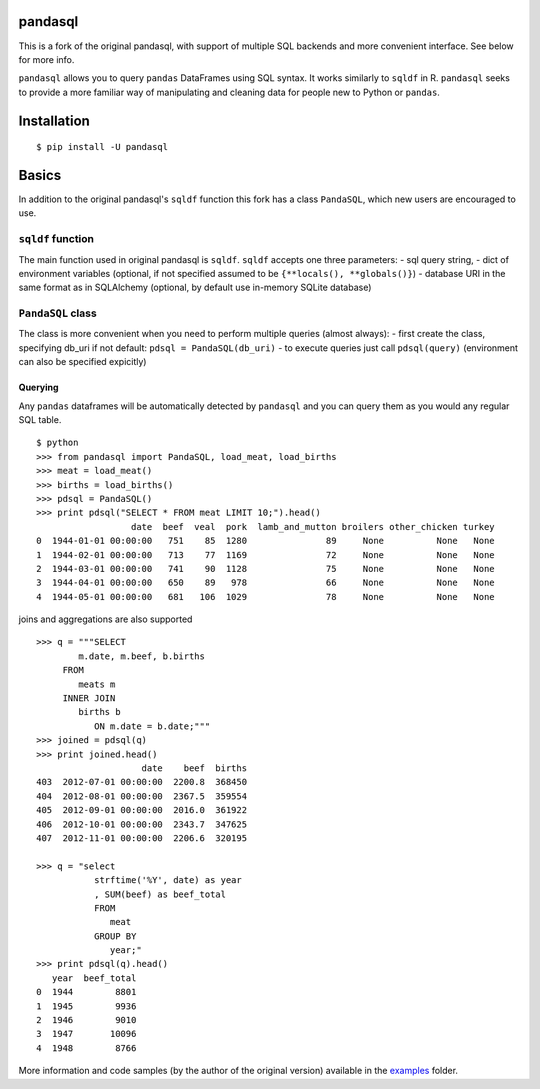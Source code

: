 pandasql
========

This is a fork of the original pandasql, with support of multiple SQL
backends and more convenient interface. See below for more info.

``pandasql`` allows you to query ``pandas`` DataFrames using SQL syntax.
It works similarly to ``sqldf`` in R. ``pandasql`` seeks to provide a
more familiar way of manipulating and cleaning data for people new to
Python or ``pandas``.

Installation
============

::

    $ pip install -U pandasql

Basics
======

In addition to the original pandasql's ``sqldf`` function this fork has
a class ``PandaSQL``, which new users are encouraged to use.

``sqldf`` function
------------------

The main function used in original pandasql is ``sqldf``. ``sqldf``
accepts one three parameters: - sql query string, - dict of environment
variables (optional, if not specified assumed to be
``{**locals(), **globals()}``) - database URI in the same format as in
SQLAlchemy (optional, by default use in-memory SQLite database)

``PandaSQL`` class
------------------

The class is more convenient when you need to perform multiple queries
(almost always): - first create the class, specifying db\_uri if not
default: ``pdsql = PandaSQL(db_uri)`` - to execute queries just call
``pdsql(query)`` (environment can also be specified expicitly)

Querying
^^^^^^^^

Any ``pandas`` dataframes will be automatically detected by ``pandasql``
and you can query them as you would any regular SQL table.

::

    $ python
    >>> from pandasql import PandaSQL, load_meat, load_births
    >>> meat = load_meat()
    >>> births = load_births()
    >>> pdsql = PandaSQL()
    >>> print pdsql("SELECT * FROM meat LIMIT 10;").head()
                      date  beef  veal  pork  lamb_and_mutton broilers other_chicken turkey
    0  1944-01-01 00:00:00   751    85  1280               89     None          None   None
    1  1944-02-01 00:00:00   713    77  1169               72     None          None   None
    2  1944-03-01 00:00:00   741    90  1128               75     None          None   None
    3  1944-04-01 00:00:00   650    89   978               66     None          None   None
    4  1944-05-01 00:00:00   681   106  1029               78     None          None   None

joins and aggregations are also supported

::

    >>> q = """SELECT
            m.date, m.beef, b.births
         FROM
            meats m
         INNER JOIN
            births b
               ON m.date = b.date;"""
    >>> joined = pdsql(q)
    >>> print joined.head()
                        date    beef  births
    403  2012-07-01 00:00:00  2200.8  368450
    404  2012-08-01 00:00:00  2367.5  359554
    405  2012-09-01 00:00:00  2016.0  361922
    406  2012-10-01 00:00:00  2343.7  347625
    407  2012-11-01 00:00:00  2206.6  320195

    >>> q = "select
               strftime('%Y', date) as year
               , SUM(beef) as beef_total
               FROM
                  meat
               GROUP BY
                  year;"
    >>> print pdsql(q).head()
       year  beef_total
    0  1944        8801
    1  1945        9936
    2  1946        9010
    3  1947       10096
    4  1948        8766

More information and code samples (by the author of the original
version) available in the
`examples <https://github.com/bluestealth/pandasql/blob/master/examples/demo.py>`__
folder.
